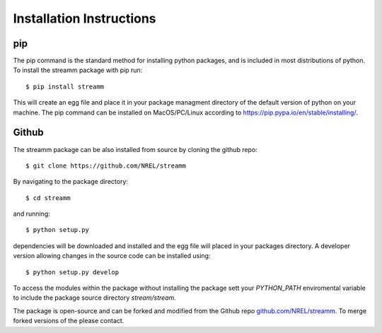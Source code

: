 .. _installation_instructions:

Installation Instructions
*************************



pip
===

The pip command is the standard method for installing python packages, and is included in most distributions of python. 
To install the streamm package with pip run::

    $ pip install streamm

This will create an egg file and place it in your package managment directory of the default version of python on your machine.
The pip command can be installed on MacOS/PC/Linux according to `<https://pip.pypa.io/en/stable/installing/>`_.

Github
======

The streamm package can be also installed from source by cloning the github repo::

    $ git clone https://github.com/NREL/streamm
    
By navigating to the package directory::
    
    $ cd streamm
    
and running::

    $ python setup.py
    
dependencies will be downloaded and installed and the egg file will placed in your packages directory.
A developer version allowing changes in the source code can be installed using::

    $ python setup.py develop

To access the modules within the package without installing the package sett your `PYTHON_PATH` enviromental variable to include the package source directory `stream/stream`.

The package is open-source and can be forked and modified from the Github repo `<github.com/NREL/streamm>`_.
To merge forked versions of the please contact.




